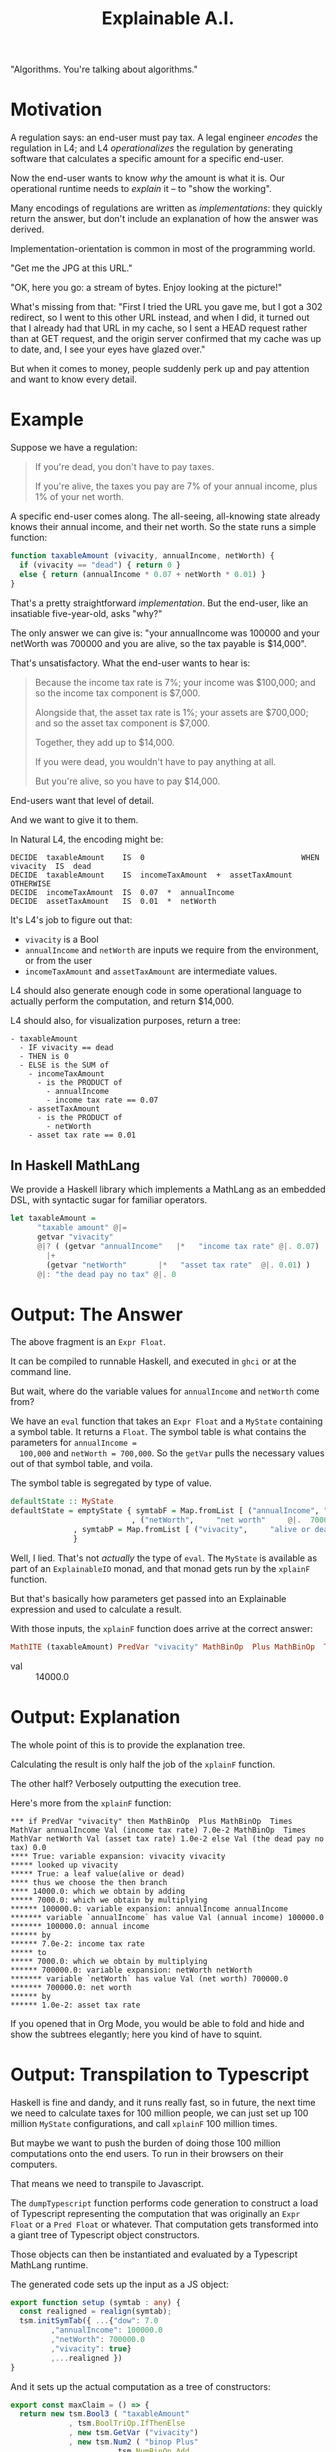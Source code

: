 #+TITLE: Explainable A.I.

"Algorithms. You're talking about algorithms."

* Motivation

A regulation says: an end-user must pay tax. A legal engineer
/encodes/ the regulation in L4; and L4 /operationalizes/ the
regulation by generating software that calculates a specific amount
for a specific end-user.

Now the end-user wants to know /why/ the amount is what it is.
Our operational runtime needs to /explain/ it -- to "show the working".

Many encodings of regulations are written as /implementations/: they
quickly return the answer, but don't include an explanation of how the
answer was derived.

Implementation-orientation is common in most of
the programming world.

"Get me the JPG at this URL."

"OK, here you go: a stream of bytes. Enjoy looking at the picture!"

What's missing from that: "First I tried the URL you gave me, but I
got a 302 redirect, so I went to this other URL instead, and when I
did, it turned out that I already had that URL in my cache, so I sent
a HEAD request rather than at GET request, and the origin server
confirmed that my cache was up to date, and, I see your eyes have
glazed over."

But when it comes to money, people suddenly perk up and pay attention
and want to know every detail.

* Example

  Suppose we have a regulation:

  #+begin_quote
  If you're dead, you don't have to pay taxes.

  If you're alive, the taxes you pay are 7% of your annual income, plus 1% of your net worth.
  #+end_quote

A specific end-user comes along. The all-seeing, all-knowing state
already knows their annual income, and their net worth. So the state
runs a simple function:

#+begin_src javascript
  function taxableAmount (vivacity, annualIncome, netWorth) {
    if (vivacity == "dead") { return 0 }
    else { return (annualIncome * 0.07 + netWorth * 0.01) }
  }
#+end_src

That's a pretty straightforward /implementation/. But the end-user,
like an insatiable five-year-old, asks "why?"

The only answer we can give is: "your annualIncome was 100000 and your
netWorth was 700000 and you are alive, so the tax payable is $14,000".

That's unsatisfactory. What the end-user wants to hear is:

#+begin_quote
Because the income tax rate is 7%; your income was $100,000; and so the income tax component is $7,000.

Alongside that, the asset tax rate is 1%; your assets are $700,000; and so the asset tax component is $7,000.

Together, they add up to $14,000.

If you were dead, you wouldn't have to pay anything at all.

But you're alive, so you have to pay $14,000.
#+end_quote

End-users want that level of detail.

And we want to give it to them.

In Natural L4, the encoding might be:

#+begin_example
DECIDE  taxableAmount    IS  0                                   WHEN  vivacity  IS  dead
DECIDE  taxableAmount    IS  incomeTaxAmount  +  assetTaxAmount  OTHERWISE
DECIDE  incomeTaxAmount  IS  0.07  *  annualIncome
DECIDE  assetTaxAmount   IS  0.01  *  netWorth
#+end_example

It's L4's job to figure out that:
- ~vivacity~ is a Bool
- ~annualIncome~ and ~netWorth~ are inputs we require from the environment, or from the user
- ~incomeTaxAmount~ and ~assetTaxAmount~ are intermediate values.

L4 should also generate enough code in some operational language to
actually perform the computation, and return $14,000.

L4 should also, for visualization purposes, return a tree:

#+begin_example
- taxableAmount
  - IF vivacity == dead
  - THEN is 0
  - ELSE is the SUM of
    - incomeTaxAmount
      - is the PRODUCT of
        - annualIncome
        - income tax rate == 0.07
    - assetTaxAmount
      - is the PRODUCT of
        - netWorth
	- asset tax rate == 0.01
#+end_example

** In Haskell MathLang

   We provide a Haskell library which implements a MathLang as an
   embedded DSL, with syntactic sugar for familiar operators.

 #+begin_src haskell
  let taxableAmount =
        "taxable amount" @|=
        getvar "vivacity"
        @|? ( (getvar "annualIncome"   |*   "income tax rate" @|. 0.07)
	      |+
	      (getvar "netWorth"       |*   "asset tax rate"  @|. 0.01) )
        @|: "the dead pay no tax" @|. 0
 #+end_src

* Output: The Answer

  The above fragment is an ~Expr Float~.

  It can be compiled to runnable Haskell, and executed in ~ghci~ or at the command line.

  But wait, where do the variable values for ~annualIncome~ and ~netWorth~ come from?

  We have an ~eval~ function that takes an ~Expr Float~ and a
  ~MyState~ containing a symbol table. It returns a ~Float~. The
  symbol table is what contains the parameters for ~annualIncome =
  100,000~ and ~netWorth = 700,000~. So the ~getVar~ pulls the
  necessary values out of that symbol table, and voila.

The symbol table is segregated by type of value.
  
#+begin_src haskell
  defaultState :: MyState
  defaultState = emptyState { symtabF = Map.fromList [ ("annualIncome", "annual income" @|.  100000)
						     , ("netWorth",     "net worth"     @|.  700000) ]
			    , symtabP = Map.fromList [ ("vivacity",     "alive or dead" @|.. True) ]
			    }
#+end_src

  Well, I lied. That's not /actually/ the type of ~eval~. The ~MyState~
  is available as part of an ~ExplainableIO~ monad, and that monad
  gets run by the ~xplainF~ function.

But that's basically how parameters get passed into an Explainable
expression and used to calculate a result.

With those inputs, the ~xplainF~ function does arrive at the correct answer:

#+begin_src haskell
MathITE (taxableAmount) PredVar "vivacity" MathBinOp  Plus MathBinOp  Times MathVar annualIncome Val (income tax rate) 7.0e-2 MathBinOp  Times MathVar netWorth Val (asset tax rate) 1.0e-2 Val (the dead pay no tax) 0.0
#+end_src

- val :: 14000.0

* Output: Explanation

   The whole point of this is to provide the explanation tree.

   Calculating the result is only half the job of the ~xplainF~ function.

   The other half? Verbosely outputting the execution tree.

Here's more from the ~xplainF~ function:

    #+begin_example
      ,*** if PredVar "vivacity" then MathBinOp  Plus MathBinOp  Times MathVar annualIncome Val (income tax rate) 7.0e-2 MathBinOp  Times MathVar netWorth Val (asset tax rate) 1.0e-2 else Val (the dead pay no tax) 0.0
      ,**** True: variable expansion: vivacity vivacity
      ,***** looked up vivacity
      ,***** True: a leaf value(alive or dead)
      ,**** thus we choose the then branch
      ,**** 14000.0: which we obtain by adding
      ,***** 7000.0: which we obtain by multiplying
      ,****** 100000.0: variable expansion: annualIncome annualIncome
      ,******* variable `annualIncome` has value Val (annual income) 100000.0
      ,******* 100000.0: annual income
      ,****** by
      ,****** 7.0e-2: income tax rate
      ,***** to
      ,***** 7000.0: which we obtain by multiplying
      ,****** 700000.0: variable expansion: netWorth netWorth
      ,******* variable `netWorth` has value Val (net worth) 700000.0
      ,******* 700000.0: net worth
      ,****** by
      ,****** 1.0e-2: asset tax rate
    #+end_example

If you opened that in Org Mode, you would be able to fold and hide and
show the subtrees elegantly; here you kind of have to squint.

* Output: Transpilation to Typescript

   Haskell is fine and dandy, and it runs really fast, so in future,
   the next time we need to calculate taxes for 100 million people, we
   can just set up 100 million ~MyState~ configurations, and call
   ~xplainF~ 100 million times.

   But maybe we want to push the burden of doing those 100 million
   computations onto the end users. To run in their browsers on their
   computers.

   That means we need to transpile to Javascript.

   The ~dumpTypescript~ function performs code generation to construct
   a load of Typescript representing the computation that was
   originally an ~Expr Float~ or a ~Pred Float~ or whatever. That
   computation gets transformed into a giant tree of Typescript object
   constructors.

   Those objects can then be instantiated and evaluated by a
   Typescript MathLang runtime.
  
The generated code sets up the input as a JS object:

#+begin_src typescript
  export function setup (symtab : any) {
    const realigned = realign(symtab);
    tsm.initSymTab({ ...{"dow": 7.0
		   ,"annualIncome": 100000.0
		   ,"netWorth": 700000.0
		   ,"vivacity": true}
		   ,...realigned })
  }
#+end_src

And it sets up the actual computation as a tree of constructors:

#+begin_src typescript
  export const maxClaim = () => {
    return new tsm.Bool3 ( "taxableAmount"
			   , tsm.BoolTriOp.IfThenElse
			   , new tsm.GetVar ("vivacity")
			   , new tsm.Num2 ( "binop Plus"
					    , tsm.NumBinOp.Add
					    , new tsm.Num2 ( "binop Times"
							     , tsm.NumBinOp.Mul
							     , new tsm.GetVar ("annualIncome")
							     , new tsm.Num0 ( "income tax rate"
									      , 7.0e-2 ) )
					    , new tsm.Num2 ( "binop Times"
							     , tsm.NumBinOp.Mul
							     , new tsm.GetVar ("netWorth")
							     , new tsm.Num0 ( "asset tax rate"
									      , 1.0e-2 ) ) )
			   , new tsm.Num0 ("the dead pay no tax", 0.0) )
  }
#+end_src

And when /that/ runs, you get this output, which is also intended to be viewed in Org mode:

* Output: from Typescript

The format is a little different, but the idea is the same: you get an
expression, and under it, you see how that expression was arrived at.

#+begin_example
  ,** 14000
  ,***                                   14000    taxableAmount = true branch
  ,****                                   true    vivacity
  ,****                                  14000    binop Plus = sum of
  ,*****                                  7000    binop Times = product of
  ,******                               100000    annualIncome
  ,******                                 0.07    income tax rate
  ,*****                                  7000    binop Times = product of
  ,******                               700000    netWorth
  ,******                                 0.01    asset tax rate
#+end_example

* How to run by hand


   
#+begin_example
  ┌─[20231220-16:58:09]   [mengwong@rosegold:~/src/smucclaw/dsl/lib/haskell/explainable]
  └─[0] <git:(20231218-xpile-mathlang-examples 85a92755✱✈) > stack run > out.org
  explainable-0.1.0.0: unregistering (local file changes: README.org)
  explainable> build (lib + exe)
  Preprocessing library for explainable-0.1.0.0..
  Building library for explainable-0.1.0.0..
  ld: warning: -single_module is obsolete
  Preprocessing executable 'explainable-exe' for explainable-0.1.0.0..
  Building executable 'explainable-exe' for explainable-0.1.0.0..
  explainable> copy/register
  Installing library in /Users/mengwong/src/smucclaw/dsl/lib/haskell/explainable/.stack-work/install/aarch64-osx/6c858a89320cceb1aca5dc1e8d312bdee71bc93b895f41633b4c921232fc5b4a/9.6.3/lib/aarch64-osx-ghc-9.6.3/explainable-0.1.0.0-4jJZUHMg3N0CMzgre02hYX
  Installing executable explainable-exe in /Users/mengwong/src/smucclaw/dsl/lib/haskell/explainable/.stack-work/install/aarch64-osx/6c858a89320cceb1aca5dc1e8d312bdee71bc93b895f41633b4c921232fc5b4a/9.6.3/bin
  Registering library for explainable-0.1.0.0..


  ┌─[20231220-16:58:19]   [mengwong@rosegold:~/src/smucclaw/dsl/lib/haskell/explainable]
  └─[0] <git:(20231218-xpile-mathlang-examples 85a92755✱✈) > # emacs C-c C-v t outputs the typescript tangle to from-hs.ts



  ┌─[20231220-16:59:30]   [mengwong@rosegold:~/src/smucclaw/dsl/lib/haskell/explainable]
  └─[0] <git:(20231218-xpile-mathlang-examples 85a92755✱✈) > head from-hs.ts; tail from-hs.ts
  // this is machine generated from explainable/src/Explainable/MathLang.hs and also ToMathlang.hs

      import * as tsm from './mathlang';
      export { exprReduce, asDot } from './mathlang';

      export function myshow(expr: tsm.Expr<any>) : tsm.Expr<any> {
	console.log("** " + Math.round(expr.val))
	tsm.explTrace(expr, 3)

	console.log("** JSON of symTab")
					      , new tsm.GetVar ("annualIncome")
					      , new tsm.Num0 ( "income tax rate"
							     , 7.0e-2 ) )
			       , new tsm.Num2 ( "binop Times"
					      , tsm.NumBinOp.Mul
					      , new tsm.GetVar ("netWorth")
					      , new tsm.Num0 ( "asset tax rate"
							     , 1.0e-2 ) ) )
		, new tsm.Num0 ("the dead pay no tax", 0.0) )
    }

  move this over to the runtime directory

  ┌─[20231220-16:59:43]   [mengwong@rosegold:~/src/smucclaw/dsl/lib/haskell/explainable]
  └─[0] <git:(20231218-xpile-mathlang-examples 85a92755✱✈) > cp from-hs.ts ~/src/smucclaw/usecases/sect10-typescript/src/pau.ts
  ┌─[20231220-16:59:53]   [mengwong@rosegold:~/src/smucclaw/dsl/lib/haskell/explainable]
  └─[0] <git:(20231218-xpile-mathlang-examples 85a92755✱✈) > cd ~/src/smucclaw/usecases/sect10-typescript/
  ┌─[20231220-16:59:59]   [mengwong@rosegold:~/src/smucclaw/usecases/sect10-typescript]
  └─[0] <git:(20231219-examples 69767a8a✱✈) > tsc
  ┌─[20231220-17:00:00]   [mengwong@rosegold:~/src/smucclaw/usecases/sect10-typescript]
  └─[0] <git:(20231219-examples 69767a8a✱✈) > cat tests/taxableAmount/taxableAmount.json
  {
    "annualIncome": 100000,
    "netWorth": 700000,
    "vivacity": true
  }%                                                                                                                                          ┌─[20231220-17:00:16]   [mengwong@rosegold:~/src/smucclaw/usecases/sect10-typescript]
  └─[0] <git:(20231219-examples 69767a8a✱✈) > node src/crunch.js tests/taxableAmount/taxableAmount.json
  ,* [PASS]   taxableAmount: 14000
  ,** input JSON
  ,#+BEGIN_SRC js
  {
    "annualIncome": 100000,
    "netWorth": 700000,
    "vivacity": true
  }
  ,#+END_SRC
  ,** 14000
  ,***                                   14000    taxableAmount = true branch
  ,****                                   true    vivacity
  ,****                                  14000    binop Plus = sum of
  ,*****                                  7000    binop Times = product of
  ,******                               100000    annualIncome
  ,******                                 0.07    income tax rate
  ,*****                                  7000    binop Times = product of
  ,******                               700000    netWorth
  ,******                                 0.01    asset tax rate
  ,** JSON of symTab
  ,#+NAME symtab
  ,#+BEGIN_SRC json
  {
    "dow": 7,
    "annualIncome": 100000,
    "netWorth": 700000,
    "vivacity": true
  }
  ,#+END_SRC
  ,** reduced expr as dict
  ,#+BEGIN_SRC js
  {
    "taxableAmount": 14000,
    "vivacity": true,
    "binop Plus": 14000,
    "binop Times": 7000,
    "annualIncome": 100000,
    "income tax rate": 0.07,
    "netWorth": 700000,
    "asset tax rate": 0.01
  }
  ,#+END_SRC

#+end_example


* Semantics (Requirements)

Based on the input problems that we've seen so far we will need the following elements of a DSL to handle arithmetic calculations involving Boolean conditionals:

** organize input parameters into dictionaries or a multi-dimensional array

This lets use set up input parameters with attributes like
- citizenship :: Singapore
- date of birth :: 1955
- income :: 100,000
- number of properties :: 1

Now we can ask, does the object qualify for some entitlement benefit, and if so, what is the amount of the entitlement? Or taxation, or whatever.

** We support the semantics of basic arithmetic

These are the operators you would expect to find on a $10 desk calculator.

Binary operators, of type ~Float -> Float -> Float~

#+begin_example
+ - * /
#+end_example

We don't have or logarithms in exponentiation the current version of mathlang, but maybe we should, for calculating compound interest.

** We support Boolean logic

These are the operators programmers learn pretty early:

#+begin_example
&& || ! ==
#+end_example

Binary operators, of type ~Bool -> Bool -> Bool~

** We support arithmetic comparison

These turn numbers into bools: ~Float -> Float -> Bool~

#+begin_example
> < >= <= == !=
#+end_example

** We support foldable lists

We might to obtain the product of all the non-negative numbers in a list. So we would need to filter and then fold.

We don't have punctuation-like operators available for that, but the constructors are

#+begin_example
ListFold
PredFold
#+end_example

This is how (for numbers) you get ~maximum~, ~minimum~, ~product~, and ~sum~.

This is also how (for Bools) you get ~any~ and ~all~ over a list of Bools.

** Setting variable bindings

Some intermediate calculations are identified by names in the source laws, e.g. "residual taxable amount".

In MathLang we save those output named values to a symbol table under the ~MyState~ record.

This allows the caller to inspect intermediate workings.

** Getting variable bindings

The text above introduces ~getvar~ but it's worth repeating here for completeness -- this is how we pull values out of the "~MyState~" symbol table, which contains the input parameters used by our calculation.

** Ternary conditions

Conditional branching is available with the usual ~if ? then : else~ punctuation: ~condition @|? then @|: else~

* Syntax

** embedded DSL in Haskell

We have a variety of sugary operators. The important ones are

*** expression labels: ~@|=~

Every MathLang expression can be labeled with an explicit name. That name, and the value of the computed expression, will be returned as part of the dictionary of intermedicate calculations.

*** simple numeric values

#+begin_src haskell
"some number" @|. 42
#+end_src

*** simple boolean values

#+begin_src haskell
"i am alive" @|.. True
#+end_src

*** mathematical binary operations

#+begin_src haskell
"doubled"  @|=    "some number" @|. 42    |*   "two" @|. 2
#+end_src

#+begin_example
|+ |- |* |/
#+end_example

*** boolean binary operations

#+begin_example
|&& |||
#+end_example

*** boolean unary not

#+begin_example
@|!
#+end_example

*** arithmetic comparison

#+begin_example
(@|<)
(@|<=)
(@|>)
(@|>=)
(@|===)
(@|/==)
(@|!==)
#+end_example

*** boolean comparison

#+begin_example
(@|==) s x y = PredBin (Just s) PredEq   x y
(@|!=) s x y = PredBin (Just s) PredNeq  x y
(@|/=) s x y = PredBin (Just s) PredNeq  x y
#+end_example

* Other details

** Example of Explanation

In ~Explainable.hs~ you will find a family of functions ~xplainE~, ~xplainF~, ~xplainL~ which take some Reader environment and some expression in the DSL, and return an IO of the result, the explanation, and the state that was accumulated along the way. (Also a Writer ~[String]~ which isn't actually used but it's there because we are taking advantage of ~RWST~ so we have to respect the ~W~ somehow.)

The ~xplainF~ evaluates & explains an ~Expr Float~.

The ~xplainL~ evaluates & explains an ~ExprList Float~.

The ~xplainE~ evaluates & explains an arbitrary ~Explainable~.

So any future explainable DSL should have a similar structure in which the ~Expr~ expression language can be evaluated and explained within the ~Explainable~ monad.

